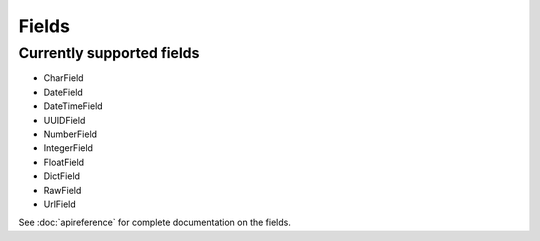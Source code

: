 ======
Fields
======

Currently supported fields
==========================
- CharField
- DateField
- DateTimeField
- UUIDField
- NumberField
- IntegerField
- FloatField
- DictField
- RawField
- UrlField

See :doc:`apireference` for complete documentation on the fields.
